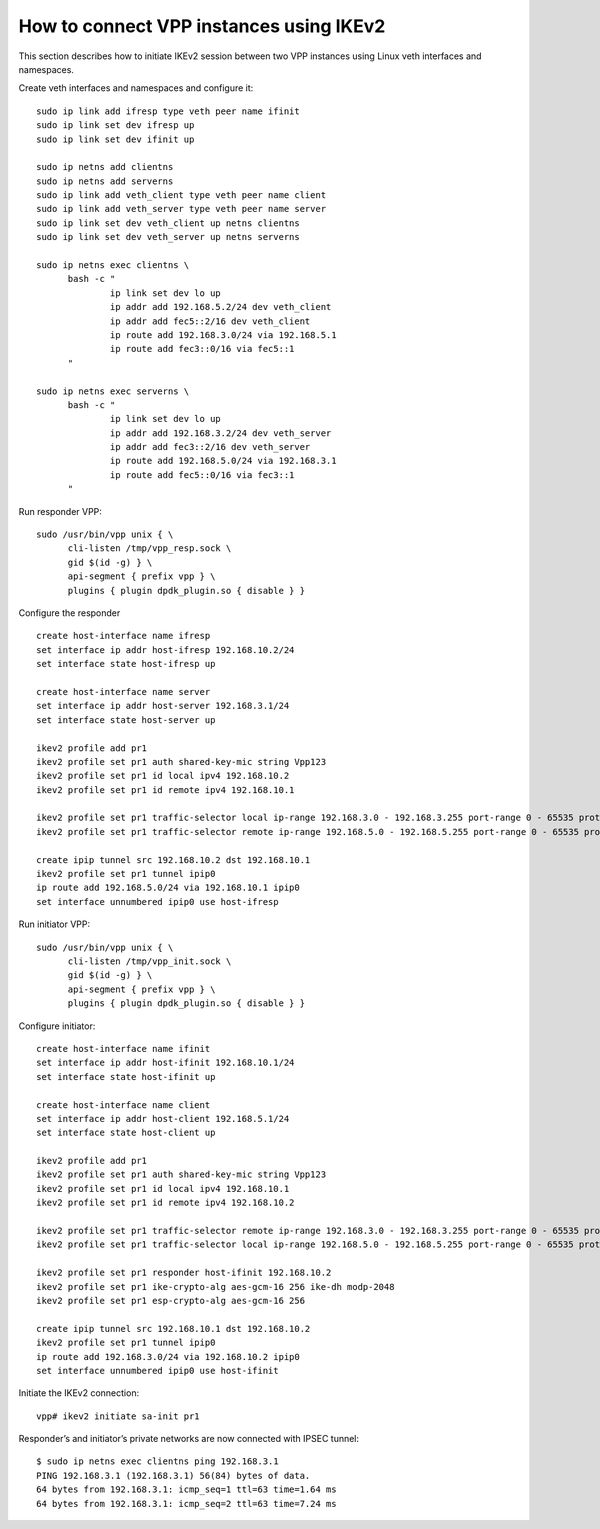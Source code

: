 How to connect VPP instances using IKEv2
========================================

This section describes how to initiate IKEv2 session between two VPP
instances using Linux veth interfaces and namespaces.

Create veth interfaces and namespaces and configure it:

::

   sudo ip link add ifresp type veth peer name ifinit
   sudo ip link set dev ifresp up
   sudo ip link set dev ifinit up

   sudo ip netns add clientns
   sudo ip netns add serverns
   sudo ip link add veth_client type veth peer name client
   sudo ip link add veth_server type veth peer name server
   sudo ip link set dev veth_client up netns clientns
   sudo ip link set dev veth_server up netns serverns

   sudo ip netns exec clientns \
         bash -c "
                 ip link set dev lo up
                 ip addr add 192.168.5.2/24 dev veth_client
                 ip addr add fec5::2/16 dev veth_client
                 ip route add 192.168.3.0/24 via 192.168.5.1
                 ip route add fec3::0/16 via fec5::1
         "

   sudo ip netns exec serverns \
         bash -c "
                 ip link set dev lo up
                 ip addr add 192.168.3.2/24 dev veth_server
                 ip addr add fec3::2/16 dev veth_server
                 ip route add 192.168.5.0/24 via 192.168.3.1
                 ip route add fec5::0/16 via fec3::1
         "

Run responder VPP:

::

   sudo /usr/bin/vpp unix { \
         cli-listen /tmp/vpp_resp.sock \
         gid $(id -g) } \
         api-segment { prefix vpp } \
         plugins { plugin dpdk_plugin.so { disable } }

Configure the responder

::

   create host-interface name ifresp
   set interface ip addr host-ifresp 192.168.10.2/24
   set interface state host-ifresp up

   create host-interface name server
   set interface ip addr host-server 192.168.3.1/24
   set interface state host-server up

   ikev2 profile add pr1
   ikev2 profile set pr1 auth shared-key-mic string Vpp123
   ikev2 profile set pr1 id local ipv4 192.168.10.2
   ikev2 profile set pr1 id remote ipv4 192.168.10.1

   ikev2 profile set pr1 traffic-selector local ip-range 192.168.3.0 - 192.168.3.255 port-range 0 - 65535 protocol 0
   ikev2 profile set pr1 traffic-selector remote ip-range 192.168.5.0 - 192.168.5.255 port-range 0 - 65535 protocol 0

   create ipip tunnel src 192.168.10.2 dst 192.168.10.1
   ikev2 profile set pr1 tunnel ipip0
   ip route add 192.168.5.0/24 via 192.168.10.1 ipip0
   set interface unnumbered ipip0 use host-ifresp

Run initiator VPP:

::

   sudo /usr/bin/vpp unix { \
         cli-listen /tmp/vpp_init.sock \
         gid $(id -g) } \
         api-segment { prefix vpp } \
         plugins { plugin dpdk_plugin.so { disable } }

Configure initiator:

::

   create host-interface name ifinit
   set interface ip addr host-ifinit 192.168.10.1/24
   set interface state host-ifinit up

   create host-interface name client
   set interface ip addr host-client 192.168.5.1/24
   set interface state host-client up

   ikev2 profile add pr1
   ikev2 profile set pr1 auth shared-key-mic string Vpp123
   ikev2 profile set pr1 id local ipv4 192.168.10.1
   ikev2 profile set pr1 id remote ipv4 192.168.10.2

   ikev2 profile set pr1 traffic-selector remote ip-range 192.168.3.0 - 192.168.3.255 port-range 0 - 65535 protocol 0
   ikev2 profile set pr1 traffic-selector local ip-range 192.168.5.0 - 192.168.5.255 port-range 0 - 65535 protocol 0

   ikev2 profile set pr1 responder host-ifinit 192.168.10.2
   ikev2 profile set pr1 ike-crypto-alg aes-gcm-16 256 ike-dh modp-2048
   ikev2 profile set pr1 esp-crypto-alg aes-gcm-16 256

   create ipip tunnel src 192.168.10.1 dst 192.168.10.2
   ikev2 profile set pr1 tunnel ipip0
   ip route add 192.168.3.0/24 via 192.168.10.2 ipip0
   set interface unnumbered ipip0 use host-ifinit

Initiate the IKEv2 connection:

::

   vpp# ikev2 initiate sa-init pr1

Responder’s and initiator’s private networks are now connected with
IPSEC tunnel:

::

   $ sudo ip netns exec clientns ping 192.168.3.1
   PING 192.168.3.1 (192.168.3.1) 56(84) bytes of data.
   64 bytes from 192.168.3.1: icmp_seq=1 ttl=63 time=1.64 ms
   64 bytes from 192.168.3.1: icmp_seq=2 ttl=63 time=7.24 ms

